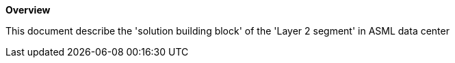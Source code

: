 *Overview*

This document describe the 'solution building block' of the 'Layer 2 segment' in ASML data center
